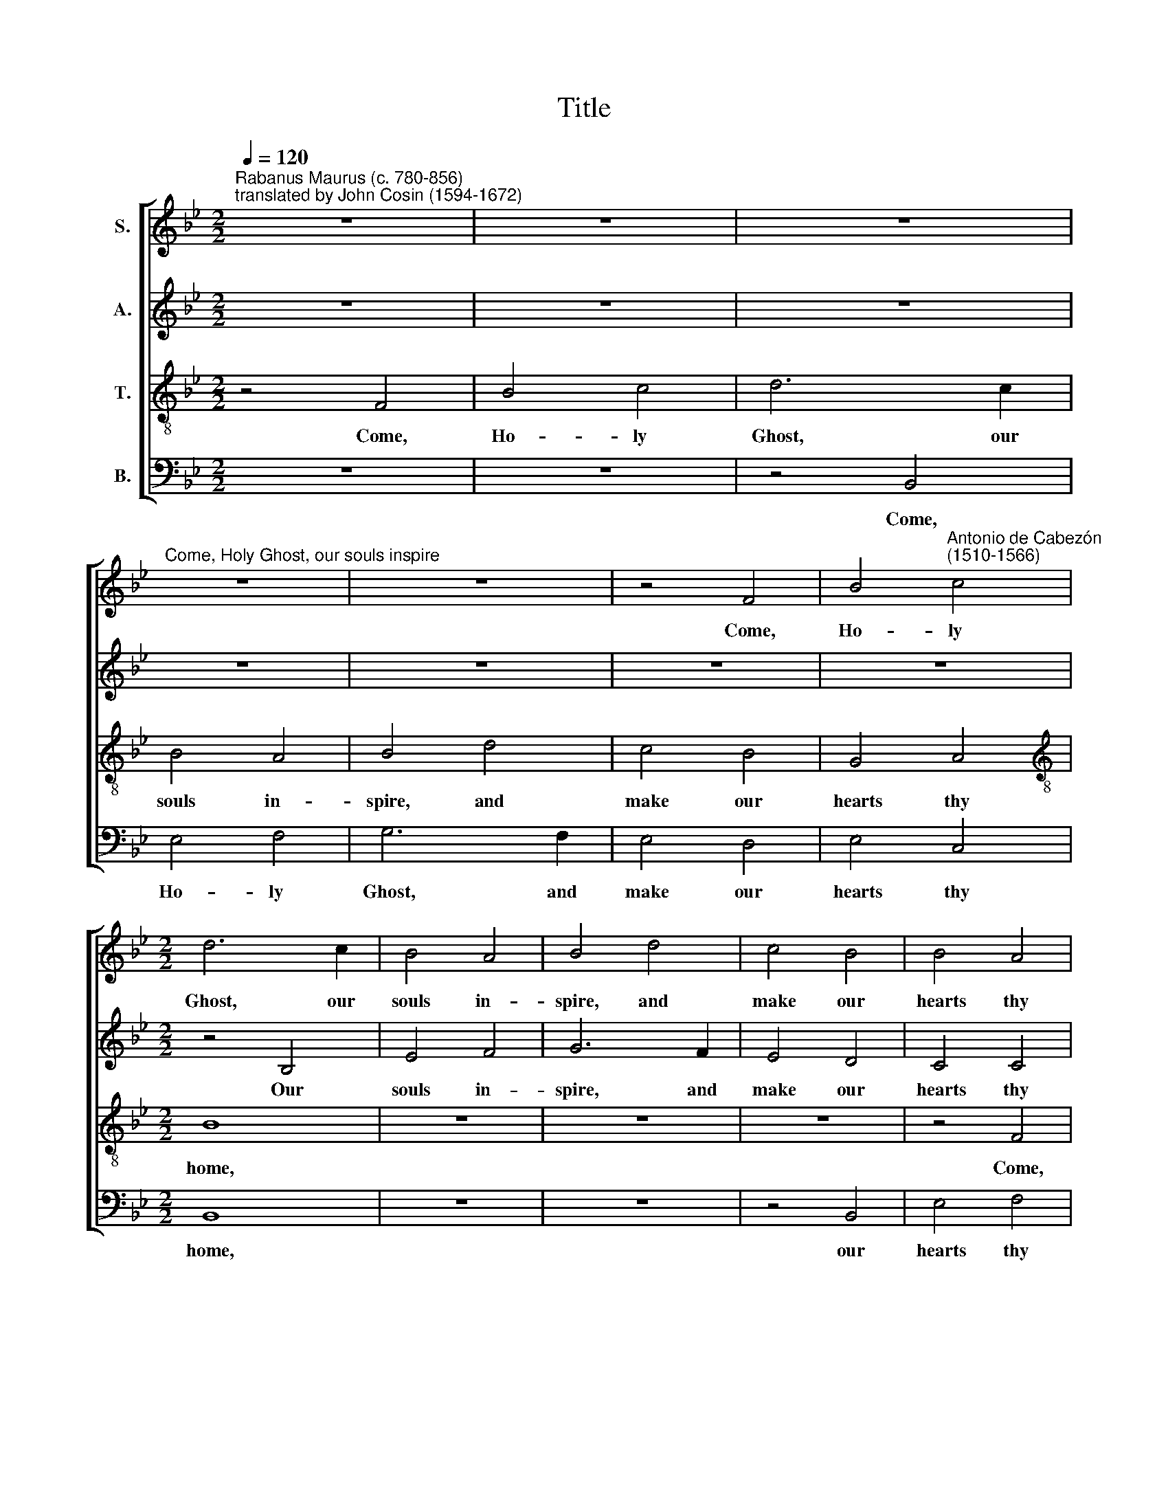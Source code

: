 X:1
T:Title
%%score [ 1 2 3 4 ]
L:1/8
Q:1/4=120
M:2/2
K:Bb
V:1 treble nm="S."
V:2 treble nm="A."
V:3 treble-8 nm="T."
V:4 bass nm="B."
V:1
"^Rabanus Maurus (c. 780-856)\ntranslated by John Cosin (1594-1672)" z8 | z8 | z8 | %3
w: |||
"^Come, Holy Ghost, our souls inspire" z8 | z8 | z4 F4 | B4"^Antonio de Cabezón\n(1510-1566)" c4 | %7
w: ||Come,|Ho- ly|
[M:2/2] d6 c2 | B4 A4 | B4 d4 | c4 B4 | B4 A4 | B4 G4 | F8 | (G4 F4) | D8 | z4 F4 | B4 c4 | d6 c2 | %19
w: Ghost, our|souls in-|spire, and|make our|hearts thy|home, thy|home,|thy *|home.|Come,|Ho- ly|Ghost, our|
 B4 A4 | B4 d4 | c4 B4 | B4 A4 | B8 | z8 | z4 c4 | d6 c2 | B4 A4 | (G2 F2) B4 | B4 A4 | B4 A4 | %31
w: souls in-|spire, and|make our|hearts thy|home.||Thou|the a-|noin- ting|Spi * rit|art who|dost thy|
 G4 G4 | F8 | z8 | z8 | z4 c4 | d6 c2 | B4 A4 | G4 F4 | c4 d4 | c6 B2 | A8 | z8 | z8 | z8 | z8 | %46
w: gifts im-|part.|||Thou|the a-|noin- ting|Spi- rit|art; thy|gifts im-|part.|||||
 z4 c4 | d6 c2 | B4 A4 | B4 B4 | A4 G4 | (G2 F2) F4 | F4 E4 | F8 |] %54
w: Come,|Ho- ly|Ghost, our|souls in-|spire, and|make * our|hearts thy|home.|
V:2
 z8 | z8 | z8 | z8 | z8 | z8 | z8 |[M:2/2] z4 B,4 | E4 F4 | G6 F2 | E4 D4 | C4 C4 | B,4 E4 | D8 | %14
w: |||||||Our|souls in-|spire, and|make our|hearts thy|home, thy|home.|
 z8 | z4 B,4 | E4 F4 | G4 E4 | D4 F4 | G4 F4 | F4 B4 | G4 E4 | F8 | E4 D4 | (C2 B,2) B,4 | %25
w: |Come,|Ho- ly|Ghost, our|souls in-|spire, and|make our|hearts thy|home,|make our|hearts * thy|
 B,4 A,4 | B,4 F4 | G6 F2 | E4 D4 | C4 C4 | B,4 F4 | F4 E4 | F4 F4 | E4 D4 | (C2 B,2) B,4 | %35
w: home. Thou|the a-|noin- ting|Spi- rit|art who|dost thy|gifts im-|part, who|dost thy|gifts * im-|
 B,4 A,4 | B,4 F4 | G6 F2 | E4 D4 | C4 B,4 | F4 G4 | F4 F4 | E4 D4 | (C2 B,2) (F2 G2) | =E4 F4 | %45
w: part. Thou|the a-|noin- ting|Spi- rit|art, who|dost thy|gifts im-|part, thy|gifts * im *|part. Come,|
 F4 =E4 | F4 F4 | F4 F4 | G4 F4 | F4 F4 | F4 D4 | C4 B,4 | C4 C4 | C8 |] %54
w: Ho- ly|Ghost, come,|Ho- ly|Ghost, our|souls in-|spire, and|make our|hearts thy|home.|
V:3
 z4 F4 | B4 c4 | d6 c2 | B4 A4 | B4 d4 | c4 B4 | G4 A4 |[M:2/2][K:treble-8] B8 | z8 | z8 | z8 | %11
w: Come,|Ho- ly|Ghost, our|souls in-|spire, and|make our|hearts thy|home,||||
 z4 F4 | B4 c4 | d6 c2 | B4 A4 | B8 | c4 B4 | G4 A4 | B4 d4 | e4 c4 | d4 f4 | (e2 d2) (c2 B2) | %22
w: Come,|Ho- ly|Ghost, our|souls in-|spire,|make our|hearts thy|home. Come,|Ho- ly|Ghost, our|souls * in *|
 c4 c4 | B6 A2 | G4 F4 | F4 E4 | F8 | z8 | z8 | z8 | z8 | z4 c4 | d6 c2 | B4 A4 | G4 F4 | F4 E4 | %36
w: spire, and|make our|hearts thy|home, thy|home.|||||who|dost thy|sev'n- fold|gifts im-|part, im-|
 F8 | z8 | z8 | z8 | z4 c4 | d6 c2 | B4 A4 | G4 F4 | c4 d4 | c4 c4 | c4 A4 | B4 d4 | e4 c4 | %49
w: part,||||thy|gifts im-|part, thy|gifts im-|part. Come,|Ho- ly|Ghost, come,|Ho- ly|Ghost, our|
 d4 d4 | c4 B4 | A4 (G2 F2) | G4 G4 | A8 |] %54
w: souls in-|spire, and|make our *|hearts thy|home.|
V:4
 z8 | z8 | z4 B,,4 | E,4 F,4 | G,6 F,2 | E,4 D,4 | E,4 C,4 |[M:2/2] B,,8 | z8 | z8 | z4 B,,4 | %11
w: ||Come,|Ho- ly|Ghost, and|make our|hearts thy|home,|||our|
 E,4 F,4 | G,4 E,4 | B,4 B,,4 | E,4 F,4 | G,6 F,2 | E,4 D,4 | E,4 C,4 | B,,4 B,4 | E,4 F,4 | %20
w: hearts thy|home, thy|home. Come,|Ho- ly|Ghost, our|souls in-|spire, and|make our|hearts thy|
 B,,4 B,4 | E,4 G,4 | F,4 F,4 | (G,6 F,2 |"^This edition  Andrew Sims 2018" E,4) D,4 | C,4 C,4 | %26
w: home, and|make our|hearts, our|hearts *|* thy|home, thy|
 B,,8 | z8 | z8 | z8 | z8 | z8 | z4 F,4 | G,6 F,2 | E,4 D,4 | C,4 C,4 | B,,8 | z8 | z8 | z8 | z8 | %41
w: home.||||||who|dost thy|sev'n- fold|gifts im-|part,|||||
 z4 F,4 | G,6 F,2 | E,4 D,4 | C,4 B,,4 | F,4 G,4 | F,4 F,4 | B,,4 B,4 | E,4 F,4 | %49
w: thy|gifts im-|part, im-|part. Come,|Ho- ly|Ghost, our|souls in-|spire, our|
 (B,,2 C,2) (D,2 E,2) | F,4 B,,4 | C,4 D,4 | C,4 C,4 | F,8 |] %54
w: souls * in *|spire, and|make our|hearts thy|home.|

